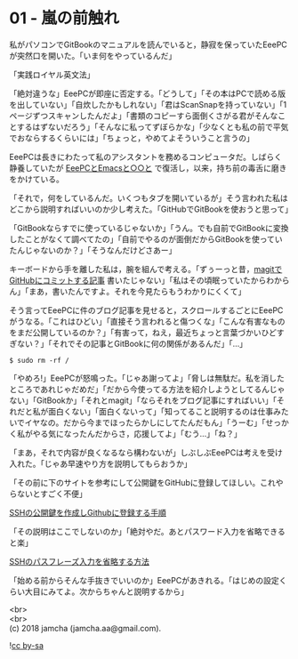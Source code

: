 #+OPTIONS: toc:nil
#+OPTIONS: \n:t

* 01 - 嵐の前触れ

  私がパソコンでGitBookのマニュアルを読んでいると，静寂を保っていたEeePCが突然口を開いた。「いま何をやっているんだ」

  「実践ロイヤル英文法」

  「絶対違うな」EeePCが即座に否定する。「どうして」「その本はPCで読める版を出していない」「自炊したかもしれない」「君はScanSnapを持っていない」「1ページずつスキャンしたんだよ」「書類のコピーすら面倒くさがる君がそんなことするはずないだろう」「そんなに私ってずぼらかな」「少なくとも私の前で平気でおならするくらいには」「ちょっと，やめてよそういうこと言うの」

  EeePCは長きにわたって私のアシスタントを務めるコンピュータだ。しばらく静養していたが [[https://jamcha-aa.gitbook.io/eeepc/][EeePCとEmacsと○○と]] で復活し，以来，持ち前の毒舌に磨きをかけている。

  「それで，何をしているんだ。いくつもタブを開いているが」そう言われた私はどこから説明すればいいのか少し考えた。「GitHubでGitBookを使おうと思って」

  「GitBookならすでに使っているじゃないか」「うん。でも自前でGitBookに変換したことがなくて調べてたの」「自前でやるのが面倒だからGitBookを使っていたんじゃないのか？」「そうなんだけどさあー」

  キーボードから手を離した私は，腕を組んで考える。「ずぅーっと昔，[[https://jamcha-aa.github.io/2016/08/31/orgmagit.html][magitでGitHubにコミットする記事]] 書いたじゃない」「私はその頃眠っていたからわからん」「まあ，書いたんですよ。それを今見たらもうわかりにくくて」

  そう言ってEeePCに件のブログ記事を見せると，スクロールするごとにEeePCがうなる。「これはひどい」「直接そう言われると傷つくな」「こんな有害なものをまだ公開しているのか？」「有害って，ねえ，最近ちょっと言葉づかいひどすぎない？」「それでその記事とGitBookに何の関係があるんだ」「…」

  #+BEGIN_SRC 
  $ sudo rm -rf /
  #+END_SRC

  「やめろ!」EeePCが怒鳴った。「じゃあ謝ってよ」「脅しは無駄だ。私を消したところであれじゃだめだ」「だから今使ってる方法を紹介しようとしてるんじゃない」「GitBookか」「それとmagit」「ならそれをブログ記事にすればいい」「それだと私が面白くない」「面白くないって」「知ってること説明するのは仕事みたいでイヤなの。だから今までほったらかしにしてたんだもん」「うーむ」「せっかく私がやる気になったんだからさ，応援してよ」「むう…」「ね？」

  「まあ，それで内容が良くなるなら構わないが」しぶしぶEeePCは考えを受け入れた。「じゃあ早速やり方を説明してもらおうか」

  「その前に下のサイトを参考にして公開鍵をGitHubに登録してほしい。これやらないとすごく不便」

  [[http://monsat.hatenablog.com/entry/generating-ssh-keys-for-github][SSHの公開鍵を作成しGithubに登録する手順]]

  「その説明はここでしないのか」「絶対やだ。あとパスワード入力を省略できると楽」

  [[http://h2plus.biz/hiromitsu/entry/791][SSHのパスフレーズ入力を省略する方法]]

  「始める前からそんな手抜きでいいのか」EeePCがあきれる。「はじめの設定くらい大目にみてよ。次からちゃんと説明するから」

  <br>
  <br>
  (c) 2018 jamcha (jamcha.aa@gmail.com).

  ![[https://i.creativecommons.org/l/by-sa/4.0/88x31.png][cc by-sa]]
